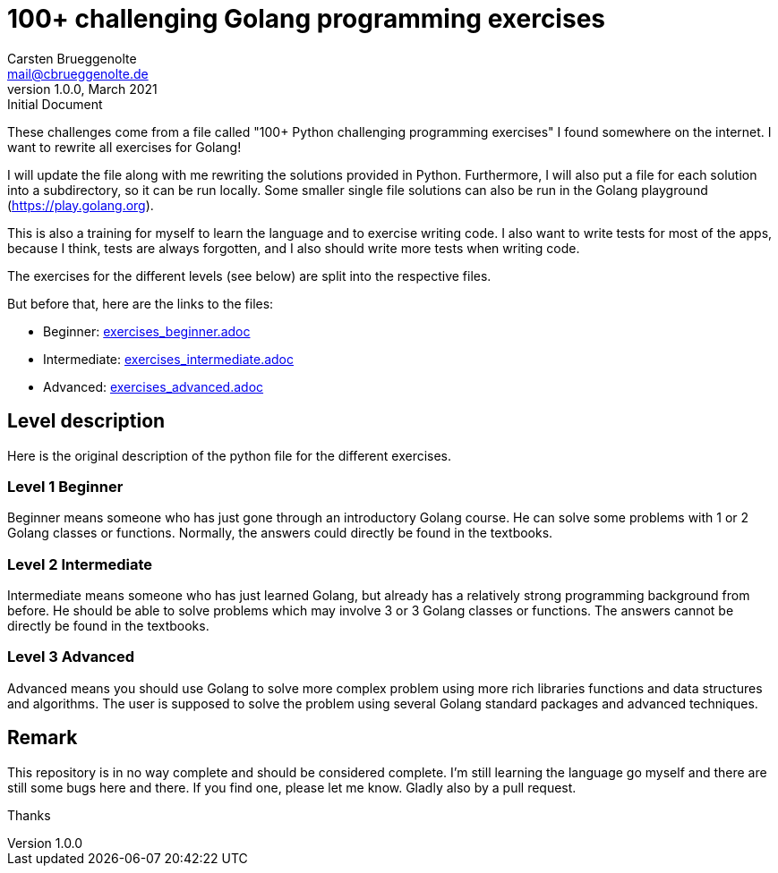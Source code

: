 = 100+ challenging Golang programming exercises
Carsten Brueggenolte <mail@cbrueggenolte.de>
v1.0.0, March 2021: Initial Document
// Meta Data
:description: Rewritten from the 100+ Python challenging programming exercises"
:keywords: Golang, programming, exercises, challenges
// Settings
:icons: font
:source-highlighter: highlightjs
:url-project: https://github.com/cblte/100-golang-exercises/
:url-issues: {url-project}/issues


These challenges come from a file called "100+ Python challenging programming exercises" I found somewhere on the internet. I want to rewrite all exercises for Golang!

I will update the file along with me rewriting the solutions provided in Python. Furthermore, I will also put a file for each solution into a subdirectory, so it can be run locally. Some smaller single file solutions can also be run in the Golang playground (https://play.golang.org).

This is also a training for myself to learn the language and to exercise writing code. I also want to write tests for most of the apps, because I think, tests are always forgotten, and I also should write more tests when writing code. 

The exercises for the different levels (see below) are split into the respective files. 

But before that, here are the links to the files:

- Beginner: link:exercises_beginner.adoc[]
- Intermediate: link:exercises_intermediate.adoc[]
- Advanced: link:exercises_advanced.adoc[]


== Level description

Here is the original description of the python file for the different exercises. 

=== Level 1 Beginner

Beginner means someone who has just gone through an introductory Golang course. He can solve some problems with 1 or 2 Golang classes or functions. Normally, the answers could directly be found in the textbooks.

=== Level 2 Intermediate

Intermediate means someone who has just learned Golang, but already has a relatively strong programming background from before. He should be able to solve problems which may involve 3 or 3 Golang classes or functions. The answers cannot be directly be found in the textbooks.

=== Level 3 Advanced

Advanced means you should use Golang to solve more complex problem using more rich libraries functions and data structures and algorithms. The user is supposed to solve the problem using several Golang standard packages and advanced techniques.


== Remark 

This repository is in no way complete and should be considered complete. I'm still learning the language go myself and there are still some bugs here and there. If you find one, please let me know. Gladly also by a pull request. 

Thanks
